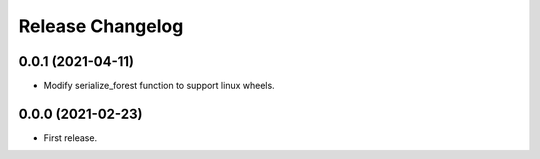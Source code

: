 Release Changelog
-----------------

0.0.1 (2021-04-11)
~~~~~~~~~~~~~~~~~~

* Modify serialize_forest function to support linux wheels.

0.0.0 (2021-02-23)
~~~~~~~~~~~~~~~~~~

* First release.